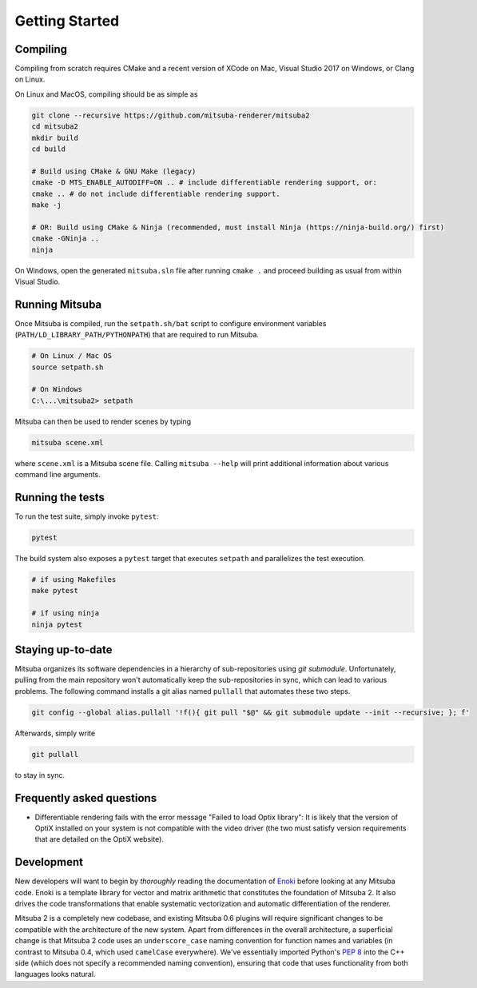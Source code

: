 Getting Started
===============

Compiling
--------------

Compiling from scratch requires CMake and a recent version of XCode on Mac,
Visual Studio 2017 on Windows, or Clang on Linux.

On Linux and MacOS, compiling should be as simple as

.. code-block:: bash

    git clone --recursive https://github.com/mitsuba-renderer/mitsuba2
    cd mitsuba2
    mkdir build
    cd build

    # Build using CMake & GNU Make (legacy)
    cmake -D MTS_ENABLE_AUTODIFF=ON .. # include differentiable rendering support, or:
    cmake .. # do not include differentiable rendering support.
    make -j

    # OR: Build using CMake & Ninja (recommended, must install Ninja (https://ninja-build.org/) first)
    cmake -GNinja ..
    ninja


On Windows, open the generated ``mitsuba.sln`` file after running
``cmake .`` and proceed building as usual from within Visual Studio.

Running Mitsuba
---------------

Once Mitsuba is compiled, run the ``setpath.sh/bat`` script to configure
environment variables (``PATH/LD_LIBRARY_PATH/PYTHONPATH``) that are
required to run Mitsuba.

.. code-block:: bash

    # On Linux / Mac OS
    source setpath.sh

    # On Windows
    C:\...\mitsuba2> setpath


Mitsuba can then be used to render scenes by typing

.. code-block:: bash

    mitsuba scene.xml

where ``scene.xml`` is a Mitsuba scene file. Calling ``mitsuba --help`` will print additional information about various command line arguments.


Running the tests
-----------------
To run the test suite, simply invoke ``pytest``:

.. code-block:: bash

    pytest

The build system also exposes a ``pytest`` target that executes ``setpath`` and
parallelizes the test execution.

.. code-block:: bash

    # if using Makefiles
    make pytest

    # if using ninja
    ninja pytest


Staying up-to-date
------------------

Mitsuba organizes its software dependencies in a hierarchy of sub-repositories
using *git submodule*. Unfortunately, pulling from the main repository won't
automatically keep the sub-repositories in sync, which can lead to various
problems. The following command installs a git alias named ``pullall`` that
automates these two steps.

.. code-block:: bash

    git config --global alias.pullall '!f(){ git pull "$@" && git submodule update --init --recursive; }; f'

Afterwards, simply write

.. code-block:: bash

    git pullall

to stay in sync.

Frequently asked questions
--------------------------

* Differentiable rendering fails with the error message "Failed to load Optix library": It is likely that the version of OptiX installed on your system is not compatible with the video driver (the two must satisfy version requirements that are detailed on the OptiX website).


Development
--------------
New developers will want to begin by *thoroughly* reading the documentation of
`Enoki <https://enoki.readthedocs.io/en/master/index.html>`_ before looking at
any Mitsuba code. Enoki is a template library for vector and matrix arithmetic
that constitutes the foundation of Mitsuba 2. It also drives the code
transformations that enable systematic vectorization and automatic
differentiation of the renderer.

Mitsuba 2 is a completely new codebase, and existing Mitsuba 0.6 plugins will
require significant changes to be compatible with the architecture of the new
system. Apart from differences in the overall architecture, a superficial
change is that Mitsuba 2 code uses an ``underscore_case`` naming convention for
function names and variables (in contrast to Mitsuba 0.4, which used
``camelCase`` everywhere). We've essentially imported Python's `PEP
8 <https://www.python.org/dev/peps/pep-0008>`_ into the C++ side (which does not
specify a recommended naming convention), ensuring that code that uses
functionality from both languages looks natural.
